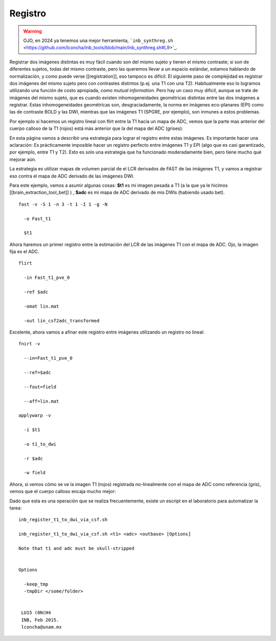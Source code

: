Registro
========

.. warning:: OJO, en 2024 ya tenemos una mejor herramienta, ```inb_synthreg.sh`` <https://github.com/lconcha/inb_tools/blob/main/inb_synthreg.sh#L9>`_.

Registrar dos imágenes distintas es muy fácil cuando son del mismo sujeto y tienen el mismo contraste; si son de diferentes sujetos, todas del mismo contraste, pero las queremos llevar a un espacio estándar, estamos hablando de normalización, y como puede verse [[registration]], eso tampoco es difícil. El siguiente paso de complejidad es registrar dos imágenes del mismo sujeto pero con contrastes distintos (p.ej. una T1 con una T2). Habitualmente eso lo logramos utilizando una función de costo apropiada, *como mutual information*. Pero hay un caso muy difícil, aunque se trate de imágenes del mismo sujeto, que es cuando existen inhomogeneidades geométricas distintas entre las dos imágenes a registrar. Estas inhomogeneidades geométricas son, desgraciadamente, la norma en imágenes eco-planares (EPI) como las de contraste BOLD y las DWI, mientras que las imágenes T1 (SPGRE, por ejemplo), son inmunes a estos problemas. 


Por ejemplo si hacemos un registro lineal con flirt entre la T1 hacia un mapa de ADC, vemos que la parte mas anterior del cuerpo calloso de la T1 (rojos) está más anterior que la del mapa del ADC (grises):

.. image::https://imgur.com/vT6IVuf

En esta página vamos a describir una estrategia para lograr el registro entre estas imágenes. Es importante hacer una aclaración: Es prácticamente imposible hacer un registro perfecto entre  imágenes T1 y EPI (algo que es casi garantizado, por ejemplo, entre T1 y T2). Esto es solo una estrategia que ha funcionado moderadamente bien, pero tiene mucho qué mejorar aún. 

La estrategia es utilizar mapas de volumen parcial de el LCR derivados de FAST de las imágenes T1, y vamos a registrar eso contra el mapa de ADC derivado de las imágenes DWI.

Para este ejemplo, vamos a asumir algunas cosas:
**$t1** es mi imagen pesada a T1 (a la que ya le hicimos [[brain_extraction_tool_bet]] )
,
**$adc**  es mi mapa de ADC derivado de mis DWIs (habiendo usado bet). 



::

   fast -v -S 1 -n 3 -t 1 -I 1 -g -N 
   
     -o Fast_t1 
   
     $t1 
   
Ahora haremos un primer registro entre la estimación del LCR de las imágenes T1 con el mapa de ADC. Ojo, la imagen fija es el ADC.

::

   
   flirt 
   
     -in Fast_t1_pve_0 
   
     -ref $adc 
   
     -omat lin.mat 
   
     -out lin_csf2adc_transformed 
   
Excelente, ahora vamos a afinar este registro entre imágenes utilizando un registro no lineal:

::

   
   fnirt -v 
   
     --in=Fast_t1_pve_0 
   
     --ref=$adc 
   
     --fout=field 
   
     --aff=lin.mat
   
   applywarp -v 
   
     -i $t1 
   
     -o t1_to_dwi 
   
     -r $adc 
   
     -w field 
   
Ahora, si vemos cómo se ve la imagen T1 (rojos) registrada no-linealmente con el mapa de ADC como referencia (gris), vemos que el cuerpo calloso encaja mucho mejor:

.. image:: https://imgur.com/pVSDQfg

Dado que esta es una operación que se realiza frecuentemente, existe un escript en el laboratorio para automatizar la tarea:

::

   inb_register_t1_to_dwi_via_csf.sh
    
   inb_register_t1_to_dwi_via_csf.sh <t1> <adc> <outbase> [Options]
    
   Note that t1 and adc must be skull-stripped
   
   
   Options
   
     -keep_tmp
     -tmpDir </some/folder>
   
    
    LU15 (0N(H4
    INB, Feb 2015.
    lconcha@unam.mx
   
